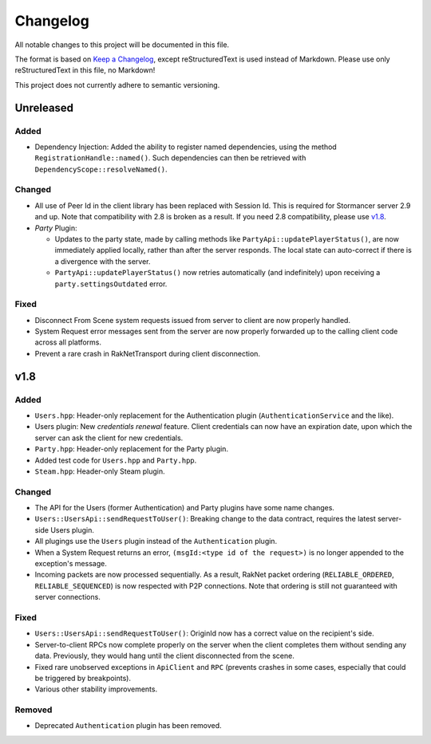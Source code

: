 =========
Changelog
=========

All notable changes to this project will be documented in this file.

The format is based on `Keep a Changelog <https://keepachangelog.com/en/1.0.0/>`_, except reStructuredText is used instead of Markdown.
Please use only reStructuredText in this file, no Markdown!

This project does not currently adhere to semantic versioning.

Unreleased
----------

Added
*****

- Dependency Injection: Added the ability to register named dependencies, using the method ``RegistrationHandle::named()``. Such dependencies can then be retrieved with ``DependencyScope::resolveNamed()``.

Changed
*******

- All use of Peer Id in the client library has been replaced with Session Id. This is required for Stormancer server 2.9 and up. Note that compatibility with 2.8 is broken as a result.
  If you need 2.8 compatibility, please use v1.8_.
- *Party* Plugin:

  * Updates to the party state, made by calling methods like ``PartyApi::updatePlayerStatus()``, are now immediately applied locally, rather than after the server responds.
    The local state can auto-correct if there is a divergence with the server.
  * ``PartyApi::updatePlayerStatus()`` now retries automatically (and indefinitely) upon receiving a ``party.settingsOutdated`` error.

Fixed
*****

- Disconnect From Scene system requests issued from server to client are now properly handled.
- System Request error messages sent from the server are now properly forwarded up to the calling client code across all platforms.
- Prevent a rare crash in RakNetTransport during client disconnection.

.. _v1.8:

v1.8
----

Added
*****

- ``Users.hpp``: Header-only replacement for the Authentication plugin (``AuthenticationService`` and the like).
- Users plugin: New *credentials renewal* feature. Client credentials can now have an expiration date, upon which the server can ask the client for new credentials.
- ``Party.hpp``: Header-only replacement for the Party plugin.
- Added test code for ``Users.hpp`` and ``Party.hpp``.
- ``Steam.hpp``: Header-only Steam plugin.

Changed
*******

- The API for the Users (former Authentication) and Party plugins have some name changes.
- ``Users::UsersApi::sendRequestToUser()``: Breaking change to the data contract, requires the latest server-side Users plugin.
- All plugings use the ``Users`` plugin instead of the ``Authentication`` plugin.
- When a System Request returns an error, ``(msgId:<type id of the request>)`` is no longer appended to the exception's message.
- Incoming packets are now processed sequentially. As a result, RakNet packet ordering (``RELIABLE_ORDERED``, ``RELIABLE_SEQUENCED``) is now respected with P2P connections. Note that ordering is still not guaranteed with server connections.

Fixed
*****

- ``Users::UsersApi::sendRequestToUser()``: OriginId now has a correct value on the recipient's side.
- Server-to-client RPCs now complete properly on the server when the client completes them without sending any data. Previously, they would hang until the client disconnected from the scene.
- Fixed rare unobserved exceptions in ``ApiClient`` and ``RPC`` (prevents crashes in some cases, especially that could be triggered by breakpoints).
- Various other stability improvements.

Removed
*******

- Deprecated ``Authentication`` plugin has been removed.
